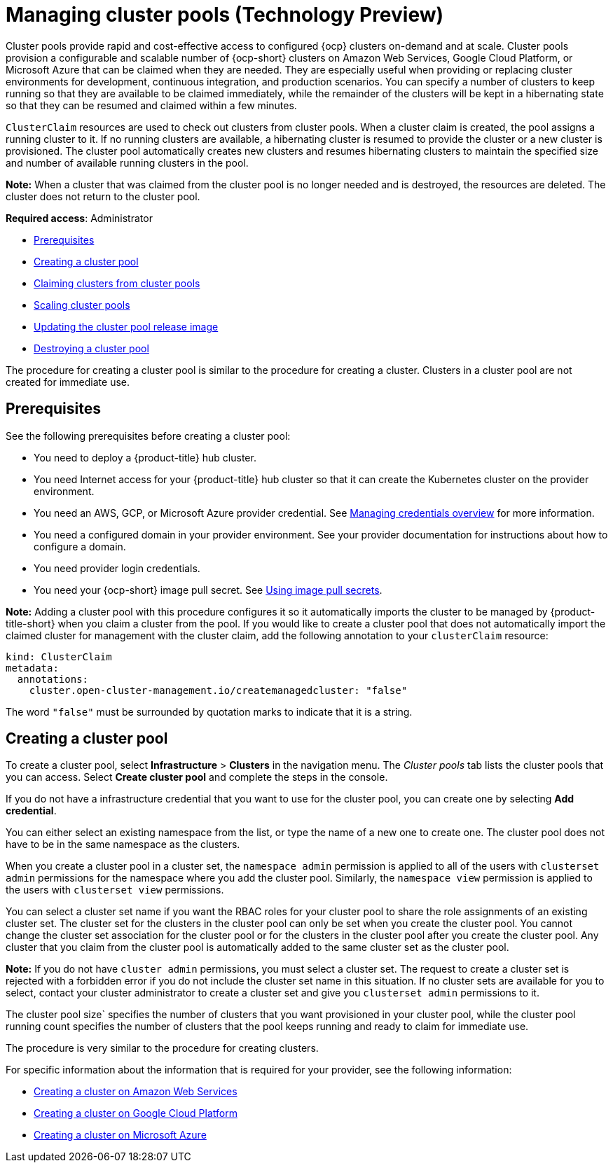 [#managing-cluster-pools]
= Managing cluster pools (Technology Preview)

Cluster pools provide rapid and cost-effective access to configured {ocp} clusters on-demand and at scale. Cluster pools provision a configurable and scalable number of {ocp-short} clusters on Amazon Web Services, Google Cloud Platform, or Microsoft Azure that can be claimed when they are needed. They are especially useful when providing or replacing cluster environments for development, continuous integration, and production scenarios. You can specify a number of clusters to keep running so that they are available to be claimed immediately, while the remainder of the clusters will be kept in a hibernating state so that they can be resumed and claimed within a few minutes.

`ClusterClaim` resources are used to check out clusters from cluster pools. When a cluster claim is created, the pool assigns a running cluster to it. If no running clusters are available, a hibernating cluster is resumed to provide the cluster or a new cluster is provisioned. The cluster pool automatically creates new clusters and resumes hibernating clusters to maintain the specified size and number of available running clusters in the pool. 

*Note:* When a cluster that was claimed from the cluster pool is no longer needed and is destroyed, the resources are deleted. The cluster does not return to the cluster pool.

*Required access*: Administrator

* <<pool_prerequisites,Prerequisites>>
* <<creating-a-clusterpool,Creating a cluster pool>>
* xref:../multicluster_engine/cluster_claim.adoc#claiming-clusters-from-cluster-pools[Claiming clusters from cluster pools]
* xref:../multicluster_engine/cluster_pool_scale.adoc#scaling-cluster-pools[Scaling cluster pools]
* xref:../multicluster_engine/cluster_pool_rel_img_update.adoc#updating-the-cluster-pool-release-image[Updating the cluster pool release image]
* xref:../multicluster_engine/cluster_pool_destroy.adoc#destroying-a-cluster-pool[Destroying a cluster pool]

The procedure for creating a cluster pool is similar to the procedure for creating a cluster. Clusters in a cluster pool are not created for immediate use.

[#pool_prerequisites]
== Prerequisites

See the following prerequisites before creating a cluster pool:

* You need to deploy a {product-title} hub cluster.
* You need Internet access for your {product-title} hub cluster so that it can create the Kubernetes cluster on the provider environment.
* You need an AWS, GCP, or Microsoft Azure provider credential. See link:../credentials/credential_intro.adoc#credentials[Managing credentials overview] for more information.
* You need a configured domain in your provider environment. See your provider documentation for instructions about how to configure a domain.
* You need provider login credentials.
* You need your {ocp-short} image pull secret. See https://docs.openshift.com/container-platform/4.11/openshift_images/managing_images/using-image-pull-secrets.html[Using image pull secrets].

**Note:** Adding a cluster pool with this procedure configures it so it automatically imports the cluster to be managed by {product-title-short} when you claim a cluster from the pool. If you would like to create a cluster pool that does not automatically import the claimed cluster for management with the cluster claim, add the following annotation to your `clusterClaim` resource:

[source,yaml]
----
kind: ClusterClaim
metadata:
  annotations:
    cluster.open-cluster-management.io/createmanagedcluster: "false"
----

The word `"false"` must be surrounded by quotation marks to indicate that it is a string.

[#creating-a-clusterpool]
== Creating a cluster pool

To create a cluster pool, select *Infrastructure* > *Clusters* in the navigation menu. The _Cluster pools_ tab lists the cluster pools that you can access. Select *Create cluster pool* and complete the steps in the console. 

If you do not have a infrastructure credential that you want to use for the cluster pool, you can create one by selecting *Add credential*. 

You can either select an existing namespace from the list, or type the name of a new one to create one. The cluster pool does not have to be in the same namespace as the clusters.

When you create a cluster pool in a cluster set, the `namespace admin` permission is applied to all of the users with `clusterset admin` permissions for the namespace where you add the cluster pool. Similarly, the `namespace view` permission is applied to the users with `clusterset view` permissions. 

You can select a cluster set name if you want the RBAC roles for your cluster pool to share the role assignments of an existing cluster set. The cluster set for the clusters in the cluster pool can only be set when you create the cluster pool. You cannot change the cluster set association for the cluster pool or for the clusters in the cluster pool after you create the cluster pool. Any cluster that you claim from the cluster pool is automatically added to the same cluster set as the cluster pool.

*Note:* If you do not have `cluster admin` permissions, you must select a cluster set. The request to create a cluster set is rejected with a forbidden error if you do not include the cluster set name in this situation. If no cluster sets are available for you to select, contact your cluster administrator to create a cluster set and give you `clusterset admin` permissions to it.

The cluster pool size` specifies the number of clusters that you want provisioned in your cluster pool, while the cluster pool running count specifies the number of clusters that the pool keeps running and ready to claim for immediate use.
  
The procedure is very similar to the procedure for creating clusters. 

For specific information about the information that is required for your provider, see the following information:

* xref:../multicluster_engine/create_ocp_aws.adoc#creating-a-cluster-on-amazon-web-services[Creating a cluster on Amazon Web Services]
* xref:../multicluster_engine/create_google.adoc#creating-a-cluster-on-google-cloud-platform[Creating a cluster on Google Cloud Platform]
* xref:../multicluster_engine/create_azure.adoc#creating-a-cluster-on-microsoft-azure[Creating a cluster on Microsoft Azure]